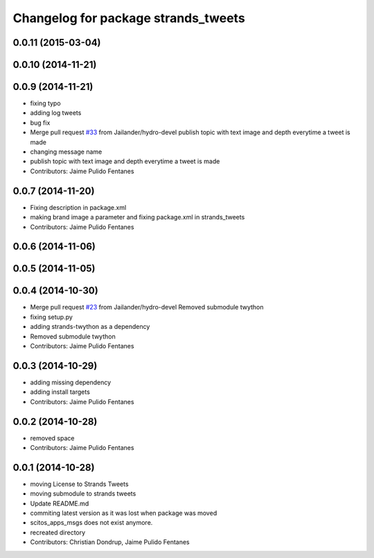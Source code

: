 ^^^^^^^^^^^^^^^^^^^^^^^^^^^^^^^^^^^^
Changelog for package strands_tweets
^^^^^^^^^^^^^^^^^^^^^^^^^^^^^^^^^^^^

0.0.11 (2015-03-04)
-------------------

0.0.10 (2014-11-21)
-------------------

0.0.9 (2014-11-21)
------------------
* fixing typo
* adding log tweets
* bug fix
* Merge pull request `#33 <https://github.com/strands-project/strands_social/issues/33>`_ from Jailander/hydro-devel
  publish topic with text image and depth everytime a tweet is made
* changing message name
* publish topic with text image and depth everytime a tweet is made
* Contributors: Jaime Pulido Fentanes

0.0.7 (2014-11-20)
------------------
* Fixing description in package.xml
* making brand image a parameter and fixing package.xml in strands_tweets
* Contributors: Jaime Pulido Fentanes

0.0.6 (2014-11-06)
------------------

0.0.5 (2014-11-05)
------------------

0.0.4 (2014-10-30)
------------------
* Merge pull request `#23 <https://github.com/strands-project/strands_social/issues/23>`_ from Jailander/hydro-devel
  Removed submodule twython
* fixing setup.py
* adding strands-twython as a dependency
* Removed submodule twython
* Contributors: Jaime Pulido Fentanes

0.0.3 (2014-10-29)
------------------
* adding missing dependency
* adding install targets
* Contributors: Jaime Pulido Fentanes

0.0.2 (2014-10-28)
------------------
* removed space
* Contributors: Jaime Pulido Fentanes

0.0.1 (2014-10-28)
------------------
* moving License to Strands Tweets
* moving submodule to strands tweets
* Update README.md
* commiting latest version as it was lost when package was moved
* scitos_apps_msgs does not exist anymore.
* recreated directory
* Contributors: Christian Dondrup, Jaime Pulido Fentanes
